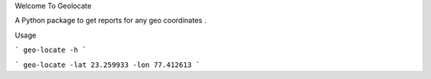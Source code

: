 Welcome To  Geolocate

A Python package to get reports for any geo coordinates .

Usage

```
geo-locate -h
```

```
geo-locate -lat 23.259933 -lon 77.412613
```



